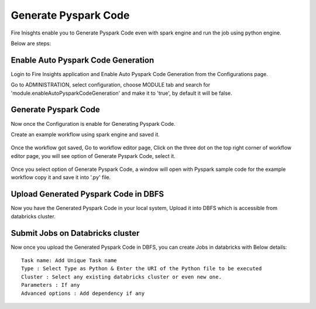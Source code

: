 Generate Pyspark Code
====================

Fire Inisghts enable you to Generate Pyspark Code even with spark engine and run the job using python engine.

Below are steps:

Enable Auto Pyspark Code Generation
---------------

Login to Fire Insights application and Enable Auto Pyspark Code Generation from the Configurations page.

Go to ADMINISTRATION, select configuration, choose MODULE tab and search for 'module.enableAutoPysparkCodeGeneration' and make it to 'true', by default it will be false. 

.. figure:: ..//_assets/user-guide/generate-pyspark-code/1.PNG
   :alt: Pyspark code generate
   :width: 70%

Generate Pyspark Code
----------------

Now once the Configuration is enable for Generating Pyspark Code.

Create an example workflow using spark engine and saved it.

.. figure:: ..//_assets/user-guide/generate-pyspark-code/2.PNG
   :alt: Pyspark code generate
   :width: 70%
   
Once the workflow got saved, Go to workflow editor page, Click on the three dot on the top right corner of workflow editor page, you will see option of Generate Pyspark Code, select it.

.. figure:: ..//_assets/user-guide/generate-pyspark-code/3.PNG
   :alt: Pyspark code generate
   :width: 70%

Once you select option of Generate Pyspark Code, a window will open with Pyspark sample code for the example workflow copy it and save it into '.py' file.

.. figure:: ..//_assets/user-guide/generate-pyspark-code/4.PNG
   :alt: Pyspark code generate
   :width: 70%

Upload Generated Pyspark Code in DBFS
--------------

Now you have the Generated Pyspark Code in your local system, Upload it into DBFS which is accessible from databricks cluster.

.. figure:: ..//_assets/user-guide/generate-pyspark-code/5.PNG
   :alt: Pyspark code generate
   :width: 70%

Submit Jobs on Databricks cluster
----------

Now once you upload the Generated Pyspark Code in DBFS, you can create Jobs in databricks with Below details:

::

    Task name: Add Unique Task name
    Type : Select Type as Python & Enter the URI of the Python file to be executed
    Cluster : Select any existing databricks cluster or even new one.
    Parameters : If any
    Advanced options : Add dependency if any
    
.. figure:: ..//_assets/user-guide/generate-pyspark-code/6.PNG
   :alt: Pyspark code generate
   :width: 70%    

